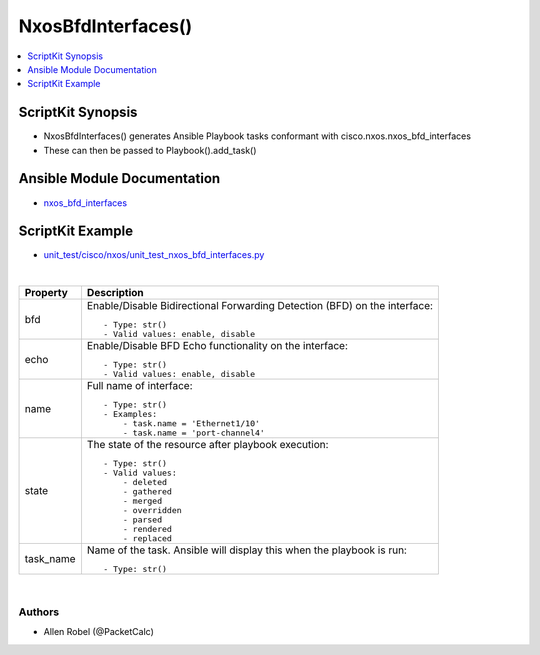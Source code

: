 **************************************
NxosBfdInterfaces()
**************************************

.. contents::
   :local:
   :depth: 1

ScriptKit Synopsis
------------------
- NxosBfdInterfaces() generates Ansible Playbook tasks conformant with cisco.nxos.nxos_bfd_interfaces
- These can then be passed to Playbook().add_task()

Ansible Module Documentation
----------------------------
- `nxos_bfd_interfaces <https://github.com/ansible-collections/cisco.nxos/blob/main/docs/cisco.nxos.nxos_bfd_interfaces_module.rst>`_

ScriptKit Example
-----------------
- `unit_test/cisco/nxos/unit_test_nxos_bfd_interfaces.py <https://github.com/allenrobel/ask/blob/main/unit_test/cisco/nxos/unit_test_nxos_bfd_interfaces.py>`_


|

============================    ==============================================
Property                        Description
============================    ==============================================
bfd                             Enable/Disable Bidirectional Forwarding Detection 
                                (BFD) on the interface::

                                    - Type: str()
                                    - Valid values: enable, disable

echo                            Enable/Disable BFD Echo functionality on the interface::

                                    - Type: str()
                                    - Valid values: enable, disable

name                            Full name of interface::

                                    - Type: str()
                                    - Examples:
                                        - task.name = 'Ethernet1/10'
                                        - task.name = 'port-channel4'

state                           The state of the resource after playbook
                                execution::

                                    - Type: str()
                                    - Valid values:
                                        - deleted
                                        - gathered
                                        - merged
                                        - overridden
                                        - parsed
                                        - rendered
                                        - replaced

task_name                       Name of the task. Ansible will display this
                                when the playbook is run::

                                    - Type: str()

============================    ==============================================

|

Authors
~~~~~~~

- Allen Robel (@PacketCalc)
